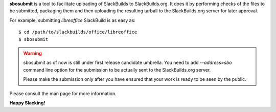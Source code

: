 **sbosubmit** is a tool to facilitate uploading of SlackBuilds to SlackBuilds.org.
It does it by performing checks of the files to be submitted, packaging them
and then uploading the resulting tarball to the SlackBuilds.org server for
later approval.

For example, submitting *libreoffice* SlackBuild is as easy as::

  $ cd /path/to/slackbuilds/office/libreoffice
  $ sbosubmit

.. warning::

  sbosubmit as of now is still under first release candidate umbrella.
  You need to add *--address=sbo* command line option for
  the submission to be actually sent to the SlackBuilds.org server.

  Please make the submission only after you have ensured
  that your work is ready to be seen by the public.

Please consult the man page for more information.

**Happy Slacking!**
